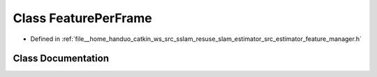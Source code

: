 .. _exhale_class_classFeaturePerFrame:

Class FeaturePerFrame
=====================

- Defined in :ref:`file__home_handuo_catkin_ws_src_sslam_resuse_slam_estimator_src_estimator_feature_manager.h`


Class Documentation
-------------------


.. doxygenclass:: FeaturePerFrame
   :members:
   :protected-members:
   :undoc-members: